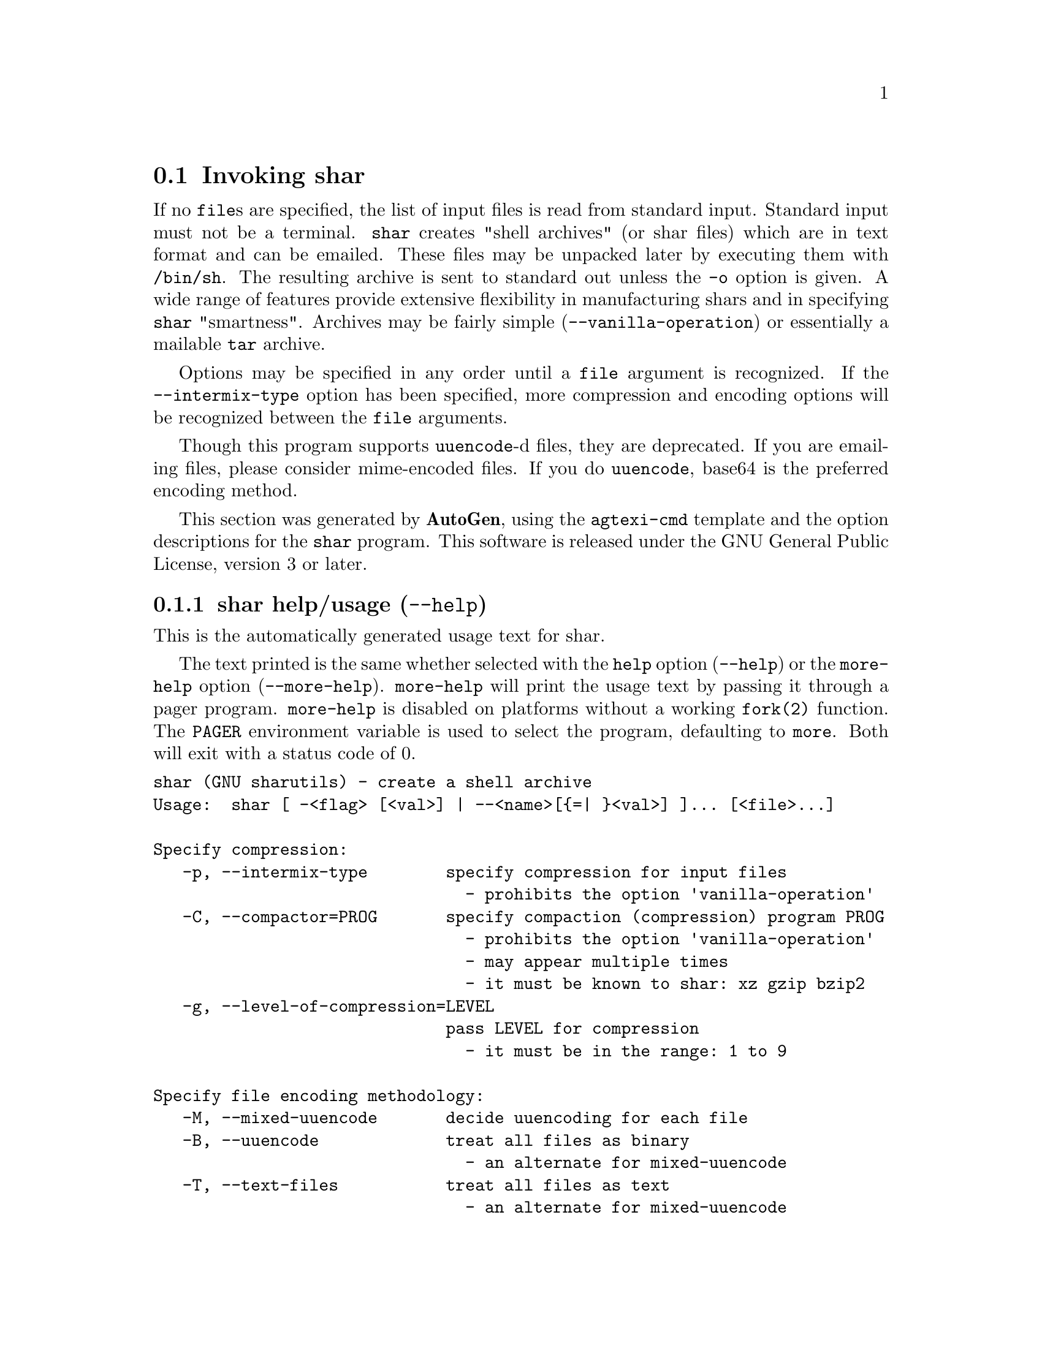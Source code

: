 @node shar Invocation
@section Invoking shar
@pindex shar
@cindex create a shell archive
@ignore
#  -*- buffer-read-only: t -*- vi: set ro:
#
# DO NOT EDIT THIS FILE   (invoke-shar.texi)
#
# It has been AutoGen-ed
# From the definitions    shar-opts.def
# and the template file   agtexi-cmd.tpl
@end ignore

If no @file{file}s are specified, the list of input files is read
from standard input.  Standard input must not be a terminal.
@command{shar} creates "shell archives" (or shar files) which are in
text format and can be emailed.  These files may be unpacked later by
executing them with @file{/bin/sh}.  The resulting archive is sent to
standard out unless the @option{-o} option is given.  A wide range of
features provide extensive flexibility in manufacturing shars and in
specifying @command{shar} "smartness".  Archives may be fairly simple
(@option{--vanilla-operation}) or essentially a mailable @command{tar}
archive.

Options may be specified in any order until a @code{file} argument is
recognized.  If the @option{--intermix-type} option has been specified,
more compression and encoding options will be recognized between the
@file{file} arguments.

Though this program supports @command{uuencode}-d files, they
are deprecated.  If you are emailing files, please consider
mime-encoded files.  If you do @command{uuencode}, base64 is the
preferred encoding method.

This section was generated by @strong{AutoGen},
using the @code{agtexi-cmd} template and the option descriptions for the @code{shar} program.
This software is released under the GNU General Public License, version 3 or later.

@menu
* shar usage::                  shar help/usage (@option{--help})
* shar compression::            compression options
* shar encoding::               encoding options
* shar in-out::                 in-out options
* shar headers::                headers options
* shar xmit-defenses::          xmit-defenses options
* shar shar-flavors::           shar-flavors options
* shar internationalization::   internationalization options
* shar feedback::               feedback options
* shar config::                 presetting/configuring shar
* shar exit status::            exit status
* shar Authors::                Authors
* shar Bugs::                   Bugs
* shar Examples::               Examples
* shar Warnings::               Warnings
* shar See Also::               See Also
@end menu

@node shar usage
@subsection shar help/usage (@option{--help})
@cindex shar help

This is the automatically generated usage text for shar.

The text printed is the same whether selected with the @code{help} option
(@option{--help}) or the @code{more-help} option (@option{--more-help}).  @code{more-help} will print
the usage text by passing it through a pager program.
@code{more-help} is disabled on platforms without a working
@code{fork(2)} function.  The @code{PAGER} environment variable is
used to select the program, defaulting to @file{more}.  Both will exit
with a status code of 0.

@exampleindent 0
@example
shar (GNU sharutils) - create a shell archive
Usage:  shar [ -<flag> [<val>] | --<name>[@{=| @}<val>] ]... [<file>...]

Specify compression:
   -p, --intermix-type        specify compression for input files
                                - prohibits the option 'vanilla-operation'
   -C, --compactor=PROG       specify compaction (compression) program PROG
                                - prohibits the option 'vanilla-operation'
                                - may appear multiple times
                                - it must be known to shar: xz gzip bzip2
   -g, --level-of-compression=LEVEL
                              pass LEVEL for compression
                                - it must be in the range: 1 to 9

Specify file encoding methodology:
   -M, --mixed-uuencode       decide uuencoding for each file
   -B, --uuencode             treat all files as binary
                                - an alternate for mixed-uuencode
   -T, --text-files           treat all files as text
                                - an alternate for mixed-uuencode

Specifying file selection and output modes:
   -o, --output-prefix=str    print output to file PREFIX.nn
   -l, --whole-size-limit=SIZE
                              split archive, not files, to SIZE
                                - requires the option 'output-prefix'
                                - is scalable with a suffix: k/K/m/M/g/G/t/T
                                - it must lie in one of the ranges:
                                  8 to 1023, or 8192 to 4194304
   -L, --split-size-limit=SIZE
                              split archive or files to SIZE
                                - requires the option 'output-prefix'
                                - is scalable with a suffix: k/K/m/M/g/G/t/T
                                - it must lie in one of the ranges:
                                  8 to 1023, or 8192 to 4194304
                                - an alternate for 'whole-size-limit'
   -I, --input-file-list=FILE read file list from FILE

Controlling the shar headers:
   -n, --archive-name=NAME    use NAME to document the archive
   -s, --submitter=NAME       override the submitter name with NAME
   -a, --net-headers          output Submitted-by: & Archive-name: headers
                                - requires the option 'archive-name'
   -c, --cut-mark             start the shar with a cut line
   -t, --translate            translate messages in the script

Protecting against transmission issues:
       --no-character-count   do not use `wc -c' to check size
   -D, --no-md5-digest        do not use md5sum digest to verify
   -F, --force-prefix         apply the prefix character on every line
   -d, --here-delimiter=DELIM use DELIM to delimit the files

Producing different kinds of shars:
   -V, --vanilla-operation    produce very simple shars
   -P, --no-piping            use temporary files between programs
   -x, --no-check-existing    blindly overwrite existing files
   -X, --query-user           ask user before overwriting files
                                - prohibits the option 'vanilla-operation'
   -m, --no-timestamp         do not restore modification times
   -Q, --quiet-unshar         avoid verbose messages at unshar time
   -f, --basename             restore in one directory, despite hierarchy

Internationalization options:
       --no-i18n              do not internationalize
       --print-text-domain-dir  print directory with shar messages

User feedback/entertainment:
   -q, --quiet                do not output verbose messages
       --silent               an alias for the 'quiet' option

Version, usage and configuration options:
   -v, --version[=MODE]       output version information and exit
   -h, --help                 display extended usage information and exit
   -!, --more-help            extended usage information passed thru pager
   -R, --save-opts[=FILE]     save the option state to a config file FILE
   -r, --load-opts=FILE       load options from the config file FILE
                                - disabled with '--no-load-opts'
                                - may appear multiple times

Options are specified by doubled hyphens and their name or by a single
hyphen and the flag character.
If no 'file's are specified, the list of input files is read from a
standard input.  Standard input must not be a terminal.

The following option preset mechanisms are supported:
 - reading file $HOME/.sharrc

'shar' creates "shell archives" (or shar files) which are in text format
and can be emailed.  These files may be unpacked later by executing them
with '/bin/sh'.  The resulting archive is sent to standard out unless the
'-o' option is given.  A wide range of features provide extensive
flexibility in manufacturing shars and in specifying 'shar' "smartness".
Archives may be fairly simple ('--vanilla-operation') or essentially a
mailable 'tar' archive.

Options may be specified in any order until a 'file' argument is
recognized.  If the '--intermix-type' option has been specified, more
compression and encoding options will be recognized between the 'file'
arguments.

Though this program supports 'uuencode'-d files, they are deprecated.  If
you are emailing files, please consider mime-encoded files.  If you do
'uuencode', base64 is the preferred encoding method.

Please send bug reports to:  <bug-gnu-utils@@gnu.org>
@end example
@exampleindent 4

@node shar compression
@subsection compression options
Specifying compression.
@subsubheading intermix-type option (-p).
@anchor{shar intermix-type}
@cindex shar-intermix-type

This is the ``specify compression for input files'' option.

@noindent
This option has some usage constraints.  It:
@itemize @bullet
@item
must not appear in combination with any of the following options:
vanilla-operation.
@end itemize

Allow positional parameter options.  The compression method and
encoding method options may be intermixed with file names.
Files named after these options will be processed in the specified way.
@subsubheading compactor option (-C).
@anchor{shar compactor}
@cindex shar-compactor

This is the ``specify compaction (compression) program'' option.
This option takes a string argument @file{PROGRAM}.

@noindent
This option has some usage constraints.  It:
@itemize @bullet
@item
may appear an unlimited number of times.
@item
must not appear in combination with any of the following options:
vanilla-operation.
@end itemize

The @command{gzip}, @command{bzip2} and @command{compress} compactor
commands may be specified by the program name as the option name,
e.g. @option{--gzip}.  Those options, however, are being deprecated.
There is also the @command{xz} compactor now.  Specify @command{xz}
with @option{-C xz} or @option{--compactor=xz}.

        Specifying the compactor "@samp{none}" will disable file compression.
Compressed files are never processed as plain text.  They are always
uuencoded and the recipient must have @command{uudecode} to unpack
them.

Specifying the compactor @command{compress} is deprecated.
@subsubheading level-of-compression option (-g).
@anchor{shar level-of-compression}
@cindex shar-level-of-compression

This is the ``pass @file{level} for compression'' option.
This option takes a number argument @file{LEVEL}.
Some compression programs allow for a level of compression.  The
default is @code{9}, but this option allows you to specify something
else.  This value is used by @command{gzip}, @command{bzip2} and
@command{xz}, but not @command{compress}.
@subsubheading bzip2 option (-j).
@anchor{shar bzip2}
@cindex shar-bzip2

This is the ``@command{bzip2} and @command{uuencode} files'' option.

@noindent
This option has some usage constraints.  It:
@itemize @bullet
@item
may appear an unlimited number of times.
@end itemize

@command{bzip2} compress and @command{uuencode} all files
prior to packing.  The recipient must have @command{uudecode}
@command{bzip2} in order to unpack.

@strong{NOTE}@strong{: THIS OPTION IS DEPRECATED}
@subsubheading gzip option (-z).
@anchor{shar gzip}
@cindex shar-gzip

This is the ``@command{gzip} and @command{uuencode} files'' option.

@noindent
This option has some usage constraints.  It:
@itemize @bullet
@item
may appear an unlimited number of times.
@end itemize

@command{gzip} compress and @command{uuencode} all files prior
to packing.  The recipient must have @command{uudecode} and
@command{gzip} in order to unpack.

@strong{NOTE}@strong{: THIS OPTION IS DEPRECATED}
@subsubheading compress option (-Z).
@anchor{shar compress}
@cindex shar-compress

This is the ``@command{compress} and @command{uuencode} files'' option.

@noindent
This option has some usage constraints.  It:
@itemize @bullet
@item
may appear an unlimited number of times.
@item
must be compiled in by defining @code{HAVE_COMPRESS} during the compilation.
@end itemize

@command{compress} and @command{uuencode} all files prior to
packing.  The recipient must have @command{uudecode} and
@command{compress} in order to unpack.

@strong{NOTE}@strong{: THIS OPTION IS DEPRECATED}
@subsubheading level-for-gzip option.
@anchor{shar level-for-gzip}
@cindex shar-level-for-gzip

This is an alias for the @code{level-of-compression} option,
@pxref{shar level-of-compression, the level-of-compression option documentation}.

@subsubheading bits-per-code option (-b).
@anchor{shar bits-per-code}
@cindex shar-bits-per-code

This is the ``pass @file{bits} (default 12) to compress'' option.
This option takes a string argument @file{BITS}.

@noindent
This option has some usage constraints.  It:
@itemize @bullet
@item
must be compiled in by defining @code{HAVE_COMPRESS} during the compilation.
@end itemize

This is the compression factor used by the @command{compress} program.

@strong{NOTE}@strong{: THIS OPTION IS DEPRECATED}
@node shar encoding
@subsection encoding options
Specifying file encoding methodology.
Files may be stored in the shar either as plain text or uuencoded.
By default, the program selects which by examining the file.
You may force the selection for all files.  In intermixed option/file
mode, this setting may be changed during processing.
@subsubheading mixed-uuencode option (-M).
@anchor{shar mixed-uuencode}
@cindex shar-mixed-uuencode

This is the ``decide uuencoding for each file'' option.

@noindent
This option has some usage constraints.  It:
@itemize @bullet
@item
is a member of the mixed-uuencode class of options.
@end itemize

Automatically determine if the files are text or binary and archive
correctly.  Files found to be binary are uuencoded prior to packing.
This is the default behavior for @command{shar}.

For a file to be considered a text file instead of a binary file,
all the following should be true:
@enumerate
@item
The file does not contain any ASCII control character besides @key{BS}
(backspace), @key{HT} (horizontal tab), @key{LF} (new line) or
@key{FF} (form feed).
@item
The file contains no character with its eighth-bit set.
@item
The file contains no line beginning with the five letters
"@samp{from }", capitalized or not.  (Mail handling programs
will often gratuitously insert a @code{>} character before it.)
@item
The file is either empty or ends with a @key{LF} (newline) byte.
@item
No line in the file contains more than 200 characters.  For counting
purpose, lines are separated by a @key{LF} (newline).
@end enumerate
@subsubheading uuencode option (-B).
@anchor{shar uuencode}
@cindex shar-uuencode

This is the ``treat all files as binary'' option.

@noindent
This option has some usage constraints.  It:
@itemize @bullet
@item
is a member of the mixed-uuencode class of options.
@end itemize

Use @command{uuencode} prior to packing all files.  This
increases the size of the archive.  The recipient must have
@command{uudecode} in order to unpack.  Compressed files are
always encoded.
@subsubheading text-files option (-T).
@anchor{shar text-files}
@cindex shar-text-files

This is the ``treat all files as text'' option.

@noindent
This option has some usage constraints.  It:
@itemize @bullet
@item
is a member of the mixed-uuencode class of options.
@end itemize

If you have files with non-ascii bytes or text that some mail handling
programs do not like, you may find difficulties.  However, if you are
using FTP or SSH/SCP, the non-conforming text files should be okay.
@node shar in-out
@subsection in-out options
Specifying file selection and output modes.
@subsubheading output-prefix option (-o).
@anchor{shar output-prefix}
@cindex shar-output-prefix

This is the ``print output to file prefix.nn'' option.
This option takes a string argument @file{PREFIX}.
Save the archive to files @file{prefix.01} thru @file{prefix.nn}
instead of sending all output to standard out.  Must be specified when
the @option{--whole-size-limit} or @option{--split-size-limit}
options are specified.

When @var{prefix} contains a @samp{%} character, @var{prefix} is then
interpreted as a @code{sprintf} format, which should be able to display
a single decimal number.  When @var{prefix} does not contain such a
@samp{%} character, the string @samp{.%02d} is internally appended.
@subsubheading whole-size-limit option (-l).
@anchor{shar whole-size-limit}
@cindex shar-whole-size-limit

This is the ``split archive, not files, to @i{size}'' option.
This option takes a number argument @file{SIZE}.

@noindent
This option has some usage constraints.  It:
@itemize @bullet
@item
is a member of the whole-size-limit class of options.
@item
must appear in combination with the following options:
output-prefix.
@end itemize

Limit the output file size to @file{size} bytes, but don't split input
files.  If @file{size} is less than 1024, then it will be multiplied
by 1024.  The value may also be specified with a k, K, m or M suffix.
The number is then multiplied by 1000, 1024, 1000000, or 1048576,
respectively.  4M (4194304) is the maximum allowed.

Unlike the @code{split-size-limit} option, this allows the recipient
of the shar files to unpack them in any order.
@subsubheading split-size-limit option (-L).
@anchor{shar split-size-limit}
@cindex shar-split-size-limit

This is the ``split archive or files to @i{size}'' option.
This option takes a number argument @file{SIZE}.

@noindent
This option has some usage constraints.  It:
@itemize @bullet
@item
is a member of the whole-size-limit class of options.
@item
must appear in combination with the following options:
output-prefix.
@end itemize

Limit output file size to @file{size} bytes, splitting files if
necessary.  The allowed values are specified as with the
@option{--whole-size-limit} option.

The archive parts created with this option must be unpacked in the
correct order.  If the recipient of the shell archives wants to put
all of them in a single email folder (file), they will have to be
saved in the correct order for @command{unshar} to unpack them all at
once (using one of the split archive options).
@xref{unshar Invocation}.
@subsubheading input-file-list option (-I).
@anchor{shar input-file-list}
@cindex shar-input-file-list

This is the ``read file list from a file'' option.
This option takes a string argument @file{FILE}.
This option causes @file{file} to be reopened as standard input.  If
no files are found on the input line, then standard input is read for
input file names.  Use of this option will prohibit input files from
being listed on the command line.

Input must be in a form similar to that generated by @command{find},
one filename per line.  This switch is especially useful when the
command line will not hold the list of files to be archived.

If the @option{--intermix-type} option is specified on the command
line, then the compression options may be included in the standard
input on lines by themselves and no file name may begin with a hyphen.

For example:
@example
@{ echo --compact xz
   find . -type f -print | sort
@} | shar -S -p -L50K -o /somewhere/big
@end example
@subsubheading stdin-file-list option (-S).
@anchor{shar stdin-file-list}
@cindex shar-stdin-file-list

This is the ``read file list from standard input'' option.
This option is actually a no-op.  It is a wrapper for
@option{--input-file-list=-}.

@strong{NOTE}@strong{: THIS OPTION IS DEPRECATED}
@node shar headers
@subsection headers options
Controlling the shar headers.
@subsubheading archive-name option (-n).
@anchor{shar archive-name}
@cindex shar-archive-name

This is the ``use @file{name} to document the archive'' option.
This option takes a string argument @file{NAME}.
Name of archive to be included in the subject header of the shar
files.  See the @option{--net-headers} option.
@subsubheading submitter option (-s).
@anchor{shar submitter}
@cindex shar-submitter

This is the ``override the submitter name'' option.
This option takes a string argument @file{WHO@@WHERE}.
@command{shar} will normally determine the submitter name by querying
the system.  Use this option if it is being done on behalf of another.
@subsubheading net-headers option (-a).
@anchor{shar net-headers}
@cindex shar-net-headers

This is the ``output submitted-by: & archive-name: headers'' option.

@noindent
This option has some usage constraints.  It:
@itemize @bullet
@item
must appear in combination with the following options:
archive-name.
@end itemize

Adds specialized email headers:
@example
Submitted-by: @i{who@@where}
Archive-name: @i{name}/part##
@end example
The @i{who@@where} is normally derived, but can be specified with the
@option{--submitter} option.  The @i{name} must be provided with the
@option{--archive-name} option.  If the archive name includes a slash
(@code{/}) character, then the @code{/part##} is omitted.  Thus
@samp{-n xyzzy} produces:
@example
xyzzy/part01
xyzzy/part02
@end example

@noindent
while @samp{-n xyzzy/patch} produces:
@example
xyzzy/patch01
xyzzy/patch02
@end example

@noindent
and @samp{-n xyzzy/patch01.} produces:
@example
xyzzy/patch01.01
xyzzy/patch01.02
@end example
@subsubheading cut-mark option (-c).
@anchor{shar cut-mark}
@cindex shar-cut-mark

This is the ``start the shar with a cut line'' option.
A line saying 'Cut here' is placed at the
start of each output file.
@subsubheading translate option (-t).
@anchor{shar translate}
@cindex shar-translate

This is the ``translate messages in the script'' option.
Translate messages in the script.  If you have set the @samp{LANG}
environment variable, messages printed by @command{shar} will be in the
specified language.  The produced script will still be emitted using
messages in the lingua franca of the computer world: English.  This
option will cause the script messages to appear in the languages
specified by the @samp{LANG} environment variable set when the script
is produced.
@node shar xmit-defenses
@subsection xmit-defenses options
Protecting against transmission issues.
@subsubheading no-character-count option.
@anchor{shar no-character-count}
@cindex shar-no-character-count

This is the ``do not use `wc -c' to check size'' option.
Do NOT check each file with 'wc -c' after unpack.
The default is to check.
@subsubheading no-md5-digest option (-D).
@anchor{shar no-md5-digest}
@cindex shar-no-md5-digest

This is the ``do not use @command{md5sum} digest to verify'' option.
Do @emph{not} use @command{md5sum} digest to verify the unpacked files.
The default is to check.
@subsubheading force-prefix option (-F).
@anchor{shar force-prefix}
@cindex shar-force-prefix

This is the ``apply the prefix character on every line'' option.
Forces the prefix character to be prepended to every line, even if
not required.  This option may slightly increase the size of the archive,
especially if @option{--uuencode} or a compression option is used.
@subsubheading here-delimiter option (-d).
@anchor{shar here-delimiter}
@cindex shar-here-delimiter

This is the ``use @i{delim} to delimit the files'' option.
This option takes a string argument @file{DELIM}.
Use DELIM to delimit the files in the shar instead of SHAR_EOF.
This is for those who want to personalize their shar files.
The delimiter will always be prefixed and suffixed with underscores.
@node shar shar-flavors
@subsection shar-flavors options
Producing different kinds of shars.
@subsubheading vanilla-operation option (-V).
@anchor{shar vanilla-operation}
@cindex shar-vanilla-operation

This is the ``produce very simple shars'' option.
This option produces @samp{vanilla} shars which rely only upon the
existence of @command{echo}, @command{test} and @command{sed} in the
unpacking environment.

It changes the default behavior from mixed mode
(@option{--mixed-uuencode}) to text mode (@option{--text-files}).
Warnings are produced if options are specified that will require
decompression or decoding in the unpacking environment.

@subsubheading no-piping option (-P).
@anchor{shar no-piping}
@cindex shar-no-piping

This is the ``use temporary files between programs'' option.
In the @file{shar} file, use a temporary file to hold file contents
between unpacking stages instead of using pipes.  This option is
mandatory when you know the unpacking will happen on systems that do
not support pipes.
@subsubheading no-check-existing option (-x).
@anchor{shar no-check-existing}
@cindex shar-no-check-existing

This is the ``blindly overwrite existing files'' option.
Create the archive so that when processed it will overwrite existing
files without checking first.  If neither this option nor the
@option{--query-user} option is specified, the unpack will not
overwrite pre-existing files.  In all cases, however, if
@option{--cut-mark} is passed as a parameter to the script when
unpacking, then existing files will be overwritten unconditionally.

@example
sh shar-archive-file -c
@end example
@subsubheading query-user option (-X).
@anchor{shar query-user}
@cindex shar-query-user

This is the ``ask user before overwriting files'' option.

@noindent
This option has some usage constraints.  It:
@itemize @bullet
@item
must not appear in combination with any of the following options:
vanilla-operation.
@end itemize

When unpacking, interactively ask the user if files should be
overwritten.  Do not use for shars submitted to the net.

Use of this option produces shars which @emph{will} cause problems
with some unshar-style procedures, particularly when used
together with vanilla mode (@option{--vanilla-operation}).  Use this
feature mainly for archives to be passed among agreeable parties.
Certainly, @option{-X} is @emph{not} for shell archives which are to be
submitted to Usenet or other public networks.

The problem is that @command{unshar} programs or procedures often feed
@file{/bin/sh} from its standard input, thus putting @file{/bin/sh}
and the shell archive script in competition for input lines.  As an
attempt to alleviate this problem, @command{shar} will try to detect
if @file{/dev/tty} exists at the receiving site and will use it to
read user replies.  But this does not work in all cases, it may happen
that the receiving user will have to avoid using @command{unshar}
programs or procedures, and call @file{/bin/sh} directly.  In vanilla
mode, using @file{/dev/tty} is not even attempted.
@subsubheading no-timestamp option (-m).
@anchor{shar no-timestamp}
@cindex shar-no-timestamp

This is the ``do not restore modification times'' option.
Avoid generating 'touch' commands to restore the file modification
dates when unpacking files from the archive.

When file modification times are not preserved, project build programs
like "make" will see built files older than the files they get built
from.  This is why, when this option is not used, a special effort is
made to restore timestamps.
@subsubheading quiet-unshar option (-Q).
@anchor{shar quiet-unshar}
@cindex shar-quiet-unshar

This is the ``avoid verbose messages at unshar time'' option.
Verbose OFF.  Disables the inclusion of comments to be output when
the archive is unpacked.
@subsubheading basename option (-f).
@anchor{shar basename}
@cindex shar-basename

This is the ``restore in one directory, despite hierarchy'' option.
Restore by the base file name only, rather than path.  This option
causes only file names to be used, which is useful when building a
shar from several directories, or another directory.  Note that if a
directory name is passed to shar, the substructure of that directory
will be restored whether this option is specified or not.
@node shar internationalization
@subsection internationalization options
Internationalization options.
@subsubheading no-i18n option.
@anchor{shar no-i18n}
@cindex shar-no-i18n

This is the ``do not internationalize'' option.
Do not produce internationalized shell archives, use default English
messages.  By default, shar produces archives that will try to output
messages in the unpackers preferred language (as determined by the
LANG/LC_MESSAGES environmental variables) when they are unpacked.  If
no message file for the unpackers language is found at unpack time,
messages will be in English.
@subsubheading print-text-domain-dir option.
@anchor{shar print-text-domain-dir}
@cindex shar-print-text-domain-dir

This is the ``print directory with shar messages'' option.
Prints the directory shar looks in to find messages files
for different languages, then immediately exits.
@node shar feedback
@subsection feedback options
User feedback/entertainment.
@subsubheading quiet option (-q).
@anchor{shar quiet}
@cindex shar-quiet

This is the ``do not output verbose messages'' option.
omit progress messages.
@subsubheading silent option.
@anchor{shar silent}
@cindex shar-silent

This is an alias for the @code{quiet} option,
@pxref{shar quiet, the quiet option documentation}.



@node shar config
@subsection presetting/configuring shar

Any option that is not marked as @i{not presettable} may be preset by
loading values from configuration ("rc" or "ini") files.


@noindent
@code{libopts} will search in @file{$HOME} for configuration (option) data.
The environment variable @code{HOME, } is expanded and replaced when
the program runs
If this is a plain file, it is simply processed.
If it is a directory, then a file named @file{.sharrc} is searched for within that directory.

Configuration files may be in a wide variety of formats.
The basic format is an option name followed by a value (argument) on the
same line.  Values may be separated from the option name with a colon,
equal sign or simply white space.  Values may be continued across multiple
lines by escaping the newline with a backslash.

Multiple programs may also share the same initialization file.
Common options are collected at the top, followed by program specific
segments.  The segments are separated by lines like:
@example
[SHAR]
@end example
@noindent
or by
@example
<?program shar>
@end example
@noindent
Do not mix these styles within one configuration file.

Compound values and carefully constructed string values may also be
specified using XML syntax:
@example
<option-name>
   <sub-opt>...&lt;...&gt;...</sub-opt>
</option-name>
@end example
@noindent
yielding an @code{option-name.sub-opt} string value of
@example
"...<...>..."
@end example
@code{AutoOpts} does not track suboptions.  You simply note that it is a
hierarchicly valued option.  @code{AutoOpts} does provide a means for searching
the associated name/value pair list (see: optionFindValue).

The command line options relating to configuration and/or usage help are:

@subsubheading version (-v)

Print the program version to standard out, optionally with licensing
information, then exit 0.  The optional argument specifies how much licensing
detail to provide.  The default is to print the license name with the version.  The licensing infomation may be selected with an option argument.
Only the first letter of the argument is examined:

@table @samp
@item version
Only print the version.
@item copyright
Name the copyright usage licensing terms.  This is the default.
@item verbose
Print the full copyright usage licensing terms.
@end table

@node shar exit status
@subsection shar exit status

One of the following exit values will be returned:
@table @samp
@item 0 (EXIT_SUCCESS)
Successful program execution.
@item 1 (EXIT_OPTION_ERROR)
The command options were misconfigured.
@item 2 (EXIT_FILE_NOT_FOUND)
a specified input could not be found
@item 3 (EXIT_CANNOT_OPENDIR)
open/close of specified directory failed
@item 4 (EXIT_FAILED)
Resource limit/miscelleaneous shar command failure
@item 63 (EXIT_BUG)
There is a shar command bug.  Please report it.
@item 66 (EX_NOINPUT)
A specified configuration file could not be loaded.
@item 70 (EX_SOFTWARE)
libopts had an internal operational error.  Please report
it to autogen-users@@lists.sourceforge.net.  Thank you.
@end table
@node shar Authors
@subsection shar Authors
The @file{shar} and @file{unshar} programs is the collective work of
many authors.  Many people contributed by reporting problems,
suggesting various improvements or submitting actual code.  A list of
these people is in the @file{THANKS} file in the sharutils distribution.
@node shar Bugs
@subsection shar Bugs
Please put @samp{sharutils} in the subject line for emailed bug
reports.  It helps to spot the message.
@node shar Examples
@subsection shar Examples
The first shows how to make a shell archive out of all C program
sources.  The second produces a shell archive with all @file{.c} and
@file{.h} files, which unpacks silently.  The third gives a shell
archive of all uuencoded @file{.arc} files, into numbered files
starting from @file{arc.sh.01}.  The last example gives a shell
archive which will use only the file names at unpack time.

@example
shar *.c > cprog.shar
shar -Q *.[ch] > cprog.shar
shar -B -l28 -oarc.sh *.arc
shar -f /lcl/src/u*.c > u.sh
@end example
@node shar Warnings
@subsection shar Warnings
No attempt is made to restore the protection and modification dates
for directories, even if this is done by default for files.  Thus, if
a directory is given to @code{shar}, the protection and modification
dates of corresponding unpacked directory may not match those of the
original.

If a directory is passed to shar, it may be scanned more than once, to
conserve memory.  Therefore, do not change the directory contents
while shar is running.

Be careful that the output file(s) are not included in the inputs or
shar may loop until the disk fills up.  Be particularly careful when a
directory is passed to shar that the output files are not in that
directory or a subdirectory of it.

Use of the compression and encoding options will slow the archive
process, perhaps considerably.

Use of the @option{--query-user} produces shars which @emph{will}
cause problems with many unshar procedures.  Use this feature only for
archives to be passed among agreeable parties.  Certainly,
@code{query-user} is NOT for shell archives which are to be
distributed across the net.  The use of compression in net shars will
cause you to be flamed off the earth.  Not using the
@option{--no-timestamp} or @option{--force-prefix} options may also
get you occasional complaints.  Put these options into your
@file{~/.sharrc} file.
@node shar See Also
@subsection shar See Also
unshar(1)
